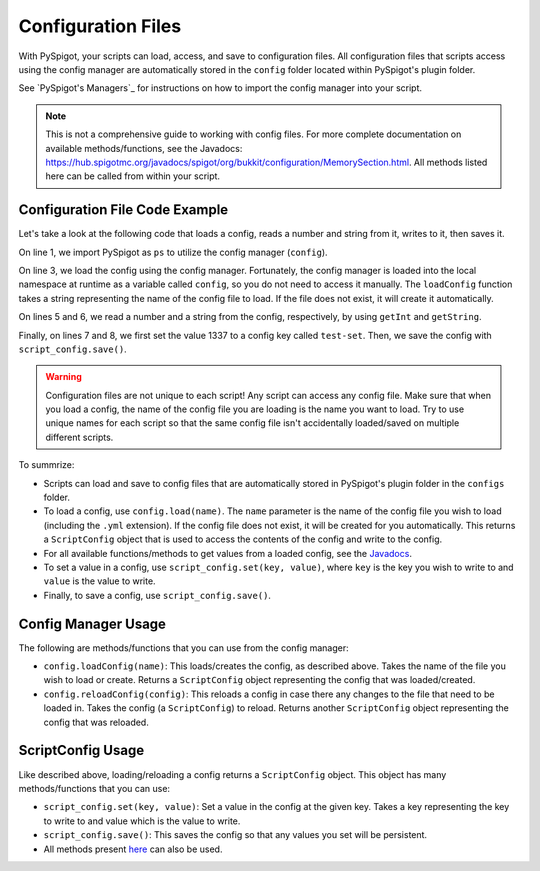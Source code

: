 .. _configuration:

Configuration Files
===================

With PySpigot, your scripts can load, access, and save to configuration files. All configuration files that scripts access using the config manager are automatically stored in the ``config`` folder located within PySpigot's plugin folder.

See `PySpigot's Managers`_ for instructions on how to import the config manager into your script.

.. note:: This is not a comprehensive guide to working with config files. For more complete documentation on available methods/functions, see the Javadocs: https://hub.spigotmc.org/javadocs/spigot/org/bukkit/configuration/MemorySection.html. All methods listed here can be called from within your script.

Configuration File Code Example
###############################

Let's take a look at the following code that loads a config, reads a number and string from it, writes to it, then saves it.

.. code-block:: python
    :linenos:

    from dev.magicmq.pyspigot import PySpigot as ps

    script_config = ps.config.loadConfig('test.yml')

    a_number = script_config.getInt('test-number')
    a_string = script_config.getString('test-string')

    script_config.set('test-set', 1337)
    script_config.save()

On line 1, we import PySpigot as ``ps`` to utilize the config manager (``config``).

On line 3, we load the config using the config manager. Fortunately, the config manager is loaded into the local namespace at runtime as a variable called ``config``, so you do not need to access it manually. The ``loadConfig`` function takes a string representing the name of the config file to load. If the file does not exist, it will create it automatically.

On lines 5 and 6, we read a number and a string from the config, respectively, by using ``getInt`` and ``getString``.

Finally, on lines 7 and 8, we first set the value 1337 to a config key called ``test-set``. Then, we save the config with ``script_config.save()``.

.. warning:: Configuration files are not unique to each script! Any script can access any config file. Make sure that when you load a config, the name of the config file you are loading is the name you want to load. Try to use unique names for each script so that the same config file isn't accidentally loaded/saved on multiple different scripts.

To summrize:

* Scripts can load and save to config files that are automatically stored in PySpigot's plugin folder in the ``configs`` folder.
* To load a config, use ``config.load(name)``. The ``name`` parameter is the name of the config file you wish to load (including the ``.yml`` extension). If the config file does not exist, it will be created for you automatically. This returns a ``ScriptConfig`` object that is used to access the contents of the config and write to the config.
* For all available functions/methods to get values from a loaded config, see the `Javadocs <https://hub.spigotmc.org/javadocs/spigot/org/bukkit/configuration/MemorySection.html>`__.
* To set a value in a config, use ``script_config.set(key, value)``, where ``key`` is the key you wish to write to and ``value`` is the value to write.
* Finally, to save a config, use ``script_config.save()``.

Config Manager Usage
####################

The following are methods/functions that you can use from the config manager:

* ``config.loadConfig(name)``: This loads/creates the config, as described above. Takes the name of the file you wish to load or create. Returns a ``ScriptConfig`` object representing the config that was loaded/created.
* ``config.reloadConfig(config)``: This reloads a config in case there any changes to the file that need to be loaded in. Takes the config (a ``ScriptConfig``) to reload. Returns another ``ScriptConfig`` object representing the config that was reloaded.

ScriptConfig Usage
##################

Like described above, loading/reloading a config returns a ``ScriptConfig`` object. This object has many methods/functions that you can use:

* ``script_config.set(key, value)``: Set a value in the config at the given key. Takes a key representing the key to write to and value which is the value to write.
* ``script_config.save()``: This saves the config so that any values you set will be persistent.
* All methods present `here <https://hub.spigotmc.org/javadocs/spigot/org/bukkit/configuration/MemorySection.html>`__ can also be used.